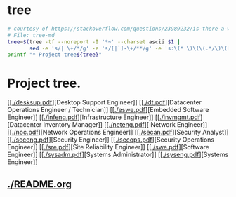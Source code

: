 * tree
#+name: tree_to_org.sh
#+begin_src sh :results output raw :exports code
# courtesy of https://stackoverflow.com/questions/23989232/is-there-a-way-to-represent-a-directory-tree-in-a-github-readme-md
# File: tree-md
tree=$(tree -tf --noreport -I '*~' --charset ascii $1 |
       sed -e 's/| \+/*/g' -e 's/[|`]-\+/**/g' -e 's:\(* \)\(\(.*/\)\([^/]\+\)\):\1[[\2]]:g')
printf "* Project tree${tree}"
#+end_src

#+RESULTS: tree_to_org.sh

* Project tree.
[[[[./desksup.pdf]]][Desktop Support Engineer]]
[[[[./dt.pdf]]][Datacenter Operations Engineer / Technician]]
[[[[./eswe.pdf]]][Embedded Software Engineer]]
[[[[./infeng.pdf]]][Infrastructure Engineer]]
[[[[./invmgmt.pdf]]][Datacenter Inventory Manager]]
[[[[./neteng.pdf]]][ Network Engineer]]
[[[[./noc.pdf]]][Network Operations Engineer]]
[[[[./secan.pdf]]][Security Analyst]]
[[[[./seceng.pdf]]][Security Engineer]]
[[[[./secops.pdf]]][Security Operations Engineer]]
[[[[./sre.pdf]]][Site Reliability Engineer]]
[[[[./swe.pdf]]][Software Engineer]]
[[[[./sysadm.pdf]]][Systems Administrator]]
[[[[./syseng.pdf]]][Systems Engineer]]

** [[./README.org]]

